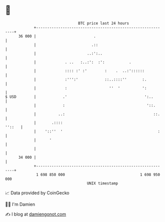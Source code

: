 * 👋

#+begin_example
                                    BTC price last 24 hours                    
                +------------------------------------------------------------+ 
         36 000 |                          .                                 | 
                |                         .::                                | 
                |                       ..:':..                              | 
                |             . ..   :..:':  :':           .                 | 
                |             :::: :' :'        :    .  ..:'::::::           | 
                |             :''':'            ::..::::''       :.          | 
                |             :                   ''  '          ':          | 
   $ USD        |            .'                                   ':..       | 
                |            :                                     '::.      | 
                |          ..:                                        ::.    | 
                |       .::::                                         ''::   | 
                |    '::''  '                                           :    | 
                |      '                                                     | 
                |                                                            | 
         34 000 |                                                            | 
                +------------------------------------------------------------+ 
                 1 698 850 000                                  1 698 950 000  
                                        UNIX timestamp                         
#+end_example
📈 Data provided by CoinGecko

🧑‍💻 I'm Damien

✍️ I blog at [[https://www.damiengonot.com][damiengonot.com]]
